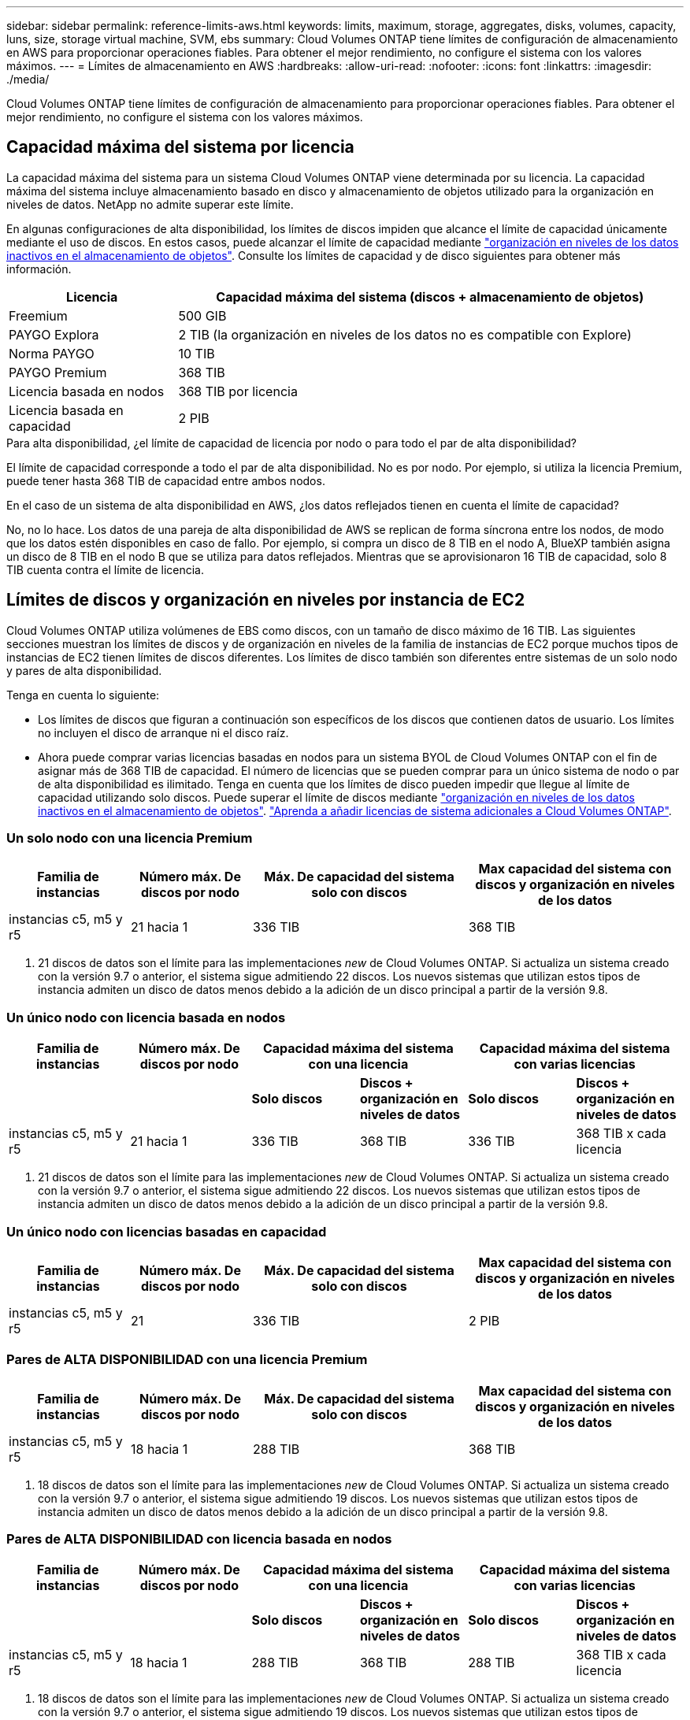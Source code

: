 ---
sidebar: sidebar 
permalink: reference-limits-aws.html 
keywords: limits, maximum, storage, aggregates, disks, volumes, capacity, luns, size, storage virtual machine, SVM, ebs 
summary: Cloud Volumes ONTAP tiene límites de configuración de almacenamiento en AWS para proporcionar operaciones fiables. Para obtener el mejor rendimiento, no configure el sistema con los valores máximos. 
---
= Límites de almacenamiento en AWS
:hardbreaks:
:allow-uri-read: 
:nofooter: 
:icons: font
:linkattrs: 
:imagesdir: ./media/


[role="lead"]
Cloud Volumes ONTAP tiene límites de configuración de almacenamiento para proporcionar operaciones fiables. Para obtener el mejor rendimiento, no configure el sistema con los valores máximos.



== Capacidad máxima del sistema por licencia

La capacidad máxima del sistema para un sistema Cloud Volumes ONTAP viene determinada por su licencia. La capacidad máxima del sistema incluye almacenamiento basado en disco y almacenamiento de objetos utilizado para la organización en niveles de datos. NetApp no admite superar este límite.

En algunas configuraciones de alta disponibilidad, los límites de discos impiden que alcance el límite de capacidad únicamente mediante el uso de discos. En estos casos, puede alcanzar el límite de capacidad mediante https://docs.netapp.com/us-en/bluexp-cloud-volumes-ontap/concept-data-tiering.html["organización en niveles de los datos inactivos en el almacenamiento de objetos"^]. Consulte los límites de capacidad y de disco siguientes para obtener más información.

[cols="25,75"]
|===
| Licencia | Capacidad máxima del sistema (discos + almacenamiento de objetos) 


| Freemium | 500 GIB 


| PAYGO Explora | 2 TIB (la organización en niveles de los datos no es compatible con Explore) 


| Norma PAYGO | 10 TIB 


| PAYGO Premium | 368 TIB 


| Licencia basada en nodos | 368 TIB por licencia 


| Licencia basada en capacidad | 2 PIB 
|===
.Para alta disponibilidad, ¿el límite de capacidad de licencia por nodo o para todo el par de alta disponibilidad?
El límite de capacidad corresponde a todo el par de alta disponibilidad. No es por nodo. Por ejemplo, si utiliza la licencia Premium, puede tener hasta 368 TIB de capacidad entre ambos nodos.

.En el caso de un sistema de alta disponibilidad en AWS, ¿los datos reflejados tienen en cuenta el límite de capacidad?
No, no lo hace. Los datos de una pareja de alta disponibilidad de AWS se replican de forma síncrona entre los nodos, de modo que los datos estén disponibles en caso de fallo. Por ejemplo, si compra un disco de 8 TIB en el nodo A, BlueXP también asigna un disco de 8 TIB en el nodo B que se utiliza para datos reflejados. Mientras que se aprovisionaron 16 TIB de capacidad, solo 8 TIB cuenta contra el límite de licencia.



== Límites de discos y organización en niveles por instancia de EC2

Cloud Volumes ONTAP utiliza volúmenes de EBS como discos, con un tamaño de disco máximo de 16 TIB. Las siguientes secciones muestran los límites de discos y de organización en niveles de la familia de instancias de EC2 porque muchos tipos de instancias de EC2 tienen límites de discos diferentes. Los límites de disco también son diferentes entre sistemas de un solo nodo y pares de alta disponibilidad.

Tenga en cuenta lo siguiente:

* Los límites de discos que figuran a continuación son específicos de los discos que contienen datos de usuario. Los límites no incluyen el disco de arranque ni el disco raíz.
* Ahora puede comprar varias licencias basadas en nodos para un sistema BYOL de Cloud Volumes ONTAP con el fin de asignar más de 368 TIB de capacidad. El número de licencias que se pueden comprar para un único sistema de nodo o par de alta disponibilidad es ilimitado. Tenga en cuenta que los límites de disco pueden impedir que llegue al límite de capacidad utilizando solo discos. Puede superar el límite de discos mediante https://docs.netapp.com/us-en/bluexp-cloud-volumes-ontap/concept-data-tiering.html["organización en niveles de los datos inactivos en el almacenamiento de objetos"^]. https://docs.netapp.com/us-en/bluexp-cloud-volumes-ontap/task-manage-node-licenses.html["Aprenda a añadir licencias de sistema adicionales a Cloud Volumes ONTAP"^].




=== Un solo nodo con una licencia Premium

[cols="18,18,32,32"]
|===
| Familia de instancias | Número máx. De discos por nodo | Máx. De capacidad del sistema solo con discos | Max capacidad del sistema con discos y organización en niveles de los datos 


| instancias c5, m5 y r5 | 21 hacia 1 | 336 TIB | 368 TIB 
|===
. 21 discos de datos son el límite para las implementaciones _new_ de Cloud Volumes ONTAP. Si actualiza un sistema creado con la versión 9.7 o anterior, el sistema sigue admitiendo 22 discos. Los nuevos sistemas que utilizan estos tipos de instancia admiten un disco de datos menos debido a la adición de un disco principal a partir de la versión 9.8.




=== Un único nodo con licencia basada en nodos

[cols="18,18,16,16,16,16"]
|===
| Familia de instancias | Número máx. De discos por nodo 2+| Capacidad máxima del sistema con una licencia 2+| Capacidad máxima del sistema con varias licencias 


2+|  | *Solo discos* | *Discos + organización en niveles de datos* | *Solo discos* | *Discos + organización en niveles de datos* 


| instancias c5, m5 y r5 | 21 hacia 1 | 336 TIB | 368 TIB | 336 TIB | 368 TIB x cada licencia 
|===
. 21 discos de datos son el límite para las implementaciones _new_ de Cloud Volumes ONTAP. Si actualiza un sistema creado con la versión 9.7 o anterior, el sistema sigue admitiendo 22 discos. Los nuevos sistemas que utilizan estos tipos de instancia admiten un disco de datos menos debido a la adición de un disco principal a partir de la versión 9.8.




=== Un único nodo con licencias basadas en capacidad

[cols="18,18,32,32"]
|===
| Familia de instancias | Número máx. De discos por nodo | Máx. De capacidad del sistema solo con discos | Max capacidad del sistema con discos y organización en niveles de los datos 


| instancias c5, m5 y r5 | 21 | 336 TIB | 2 PIB 
|===


=== Pares de ALTA DISPONIBILIDAD con una licencia Premium

[cols="18,18,32,32"]
|===
| Familia de instancias | Número máx. De discos por nodo | Máx. De capacidad del sistema solo con discos | Max capacidad del sistema con discos y organización en niveles de los datos 


| instancias c5, m5 y r5 | 18 hacia 1 | 288 TIB | 368 TIB 
|===
. 18 discos de datos son el límite para las implementaciones _new_ de Cloud Volumes ONTAP. Si actualiza un sistema creado con la versión 9.7 o anterior, el sistema sigue admitiendo 19 discos. Los nuevos sistemas que utilizan estos tipos de instancia admiten un disco de datos menos debido a la adición de un disco principal a partir de la versión 9.8.




=== Pares de ALTA DISPONIBILIDAD con licencia basada en nodos

[cols="18,18,16,16,16,16"]
|===
| Familia de instancias | Número máx. De discos por nodo 2+| Capacidad máxima del sistema con una licencia 2+| Capacidad máxima del sistema con varias licencias 


2+|  | *Solo discos* | *Discos + organización en niveles de datos* | *Solo discos* | *Discos + organización en niveles de datos* 


| instancias c5, m5 y r5 | 18 hacia 1 | 288 TIB | 368 TIB | 288 TIB | 368 TIB x cada licencia 
|===
. 18 discos de datos son el límite para las implementaciones _new_ de Cloud Volumes ONTAP. Si actualiza un sistema creado con la versión 9.7 o anterior, el sistema sigue admitiendo 19 discos. Los nuevos sistemas que utilizan estos tipos de instancia admiten un disco de datos menos debido a la adición de un disco principal a partir de la versión 9.8.




=== Pares de ALTA DISPONIBILIDAD con licencias basadas en capacidad

[cols="18,18,32,32"]
|===
| Familia de instancias | Número máx. De discos por nodo | Máx. De capacidad del sistema solo con discos | Max capacidad del sistema con discos y organización en niveles de los datos 


| instancias c5, m5 y r5 | 18 | 288 TIB | 2 PIB 
|===


== Límites del agregado

Cloud Volumes ONTAP usa volúmenes de AWS como discos y los agrupa en _agregados_. Los agregados proporcionan almacenamiento para volúmenes.

[cols="2*"]
|===
| Parámetro | Límite 


| Número máximo de agregados | Un solo nodo: El mismo límite de disco que los pares de alta disponibilidad: 18 en un nodo anterior 1 


| Tamaño máximo de agregado | 96 TIB de capacidad bruta, esta 2 


| Discos por agregado | 1-6 hacia 3 


| Número máximo de grupos RAID por agregado | 1 
|===
Notas:

. No es posible crear 18 agregados en ambos nodos en una pareja de alta disponibilidad porque, si lo hace, superaría el límite del disco de datos.
. El límite de capacidad del agregado se basa en los discos que componen el agregado. El límite no incluye el almacenamiento de objetos utilizado para la organización en niveles de datos.
. Todos los discos de un agregado deben tener el mismo tamaño.




== Límites de máquinas virtuales de almacenamiento

Algunas configuraciones le permiten crear máquinas virtuales de almacenamiento (SVM) adicionales para Cloud Volumes ONTAP.

https://docs.netapp.com/us-en/bluexp-cloud-volumes-ontap/task-managing-svms-aws.html["Aprenda a crear máquinas virtuales de almacenamiento adicionales"^].

[cols="40,60"]
|===
| Tipo de licencia | Límite de VM de almacenamiento 


| *Freemium*  a| 
* 24 equipos virtuales de almacenamiento total hacia 1,2




| *PAYGO basado en la capacidad o BYOL* esta 3  a| 
* 24 equipos virtuales de almacenamiento total hacia 1,2




| *PAYGO* basado en nodos  a| 
* 1 equipo virtual de almacenamiento para proporcionar datos
* 1 máquina virtual de almacenamiento para recuperación ante desastres




| *BYOL* basado en nodos con esta versión 4  a| 
* 24 equipos virtuales de almacenamiento total hacia 1,2


|===
. El límite puede ser inferior, según el tipo de instancia de EC2 que se utilice. Los límites por instancia se enumeran en la sección siguiente.
. Estos 24 equipos virtuales de almacenamiento pueden proporcionar datos o configurarse para recuperación ante desastres (DR).
. Para las licencias basadas en la capacidad, no hay costes de licencias adicionales para equipos virtuales de almacenamiento adicionales, pero hay un cargo mínimo de capacidad de 4 TIB por equipo virtual de almacenamiento. Por ejemplo, si crea dos VM de almacenamiento y cada una tiene 2 TIB de capacidad aprovisionada, se le cobrará un total de 8 TIB.
. Para BYOL basado en nodos, se requiere una licencia complementaria para cada equipo virtual de almacenamiento que _data-sirviendo_ adicional más allá de la primera máquina virtual de almacenamiento que se suministra con Cloud Volumes ONTAP de forma predeterminada. Póngase en contacto con el equipo de cuenta para obtener una licencia adicional de máquina virtual de almacenamiento.
+
Los equipos virtuales de almacenamiento que configure para la recuperación ante desastres (DR) no requieren una licencia adicional (son gratuitos), sino que cuentan con el límite de equipos virtuales de almacenamiento. Por ejemplo, si tiene 12 máquinas virtuales de almacenamiento que sirven datos y 12 máquinas virtuales de almacenamiento configuradas para recuperación ante desastres, ha alcanzado el límite y no puede crear ningún equipo virtual de almacenamiento adicional.





=== Límite de máquina virtual de almacenamiento por tipo de instancia de EC2

Al crear una máquina virtual de almacenamiento adicional, tiene que asignar direcciones IP privadas al puerto e0a. En la siguiente tabla se identifica el número máximo de IP privadas por interfaz, así como el número de direcciones IP disponibles en el puerto e0a una vez que se ha implementado Cloud Volumes ONTAP. La cantidad de direcciones IP disponibles afecta directamente al número máximo de equipos virtuales de almacenamiento para esa configuración.

[cols="6*"]
|===
| Configuración | Tipo de instancia | Número máximo de IP privadas por interfaz | IPS restantes tras la implementación de esta aplicación 1 | Máximo de equipos virtuales de almacenamiento sin utilizar LIF de gestión 2,3 | Máx. De equipos virtuales de almacenamiento con una LIF de gestión de esta versión 2,3 


.8+| *Un solo nodo* | *.xlarge | 15 | 9 | 10 | 5 


| *.2xgrande | 15 | 9 | 10 | 5 


| *.4xlarge | 30 | 24 | 24 | 12 


| *.8xlarge | 30 | 24 | 24 | 12 


| *.9xlarge | 30 | 24 | 24 | 12 


| *.12xlarge | 30 | 24 | 24 | 12 


| *.16xlarge | 50 | 44 | 24 | 12 


| *.18xlarge | 50 | 44 | 24 | 12 


.8+| *Par de alta disponibilidad en un solo AZ* | *.xlarge | 15 | 10 | 11 | 5 


| *.2xgrande | 15 | 10 | 11 | 5 


| *.4xlarge | 30 | 25 | 24 | 12 


| *.8xlarge | 30 | 25 | 24 | 12 


| *.9xlarge | 30 | 25 | 24 | 12 


| *.12xlarge | 30 | 25 | 24 | 12 


| *.16xlarge | 50 | 45 | 24 | 12 


| *.18xlarge | 50 | 45 | 24 | 12 


.8+| *Par de alta disponibilidad en varios AZs* | *.xlarge | 15 | 12 | 13 | 13 


| *.2xgrande | 15 | 12 | 13 | 13 


| *.4xlarge | 30 | 27 | 24 | 24 


| *.8xlarge | 30 | 27 | 24 | 24 


| *.9xlarge | 30 | 27 | 24 | 24 


| *.12xlarge | 30 | 27 | 24 | 24 


| *.16xlarge | 50 | 47 | 24 | 24 


| *.18xlarge | 50 | 47 | 24 | 24 
|===
. Este número indica cuántas direcciones IP privadas _remaining_ están disponibles en el puerto e0a después de implementar y configurar Cloud Volumes ONTAP. Por ejemplo, un sistema *.2xlarge admite un máximo de 15 direcciones IP por interfaz de red. Cuando un par de alta disponibilidad se implementa en un único AZ, se asignan 5 direcciones IP privadas al puerto e0a. Como resultado, un par de alta disponibilidad que utiliza un tipo de instancia *.2xgrande tiene 10 direcciones IP privadas restantes para máquinas virtuales de almacenamiento adicionales.
. El número indicado en estas columnas incluye la máquina virtual de almacenamiento inicial que BlueXP crea de forma predeterminada. Por ejemplo, si 24 aparece en esta columna, significa que puede crear 23 equipos virtuales de almacenamiento adicionales para un total de 24.
. Una LIF de gestión para el equipo virtual de almacenamiento es opcional. Una LIF de gestión proporciona una conexión con herramientas de gestión como SnapCenter.
+
Dado que requiere una dirección IP privada, limitará la cantidad de equipos virtuales de almacenamiento adicionales que puede crear. La única excepción es un par de alta disponibilidad en varios AZs. En ese caso, la dirección IP de la LIF de gestión es una dirección IP _flotante_, por lo que no cuenta con el límite de IP _privado_.





== Límites de archivos y volúmenes

[cols="22,22,56"]
|===
| Almacenamiento lógico | Parámetro | Límite 


.2+| *Archivos* | Tamaño máximo | 16 TIB 


| Máximo por volumen | Depende del tamaño del volumen, hasta 2000 millones 


| *Volúmenes FlexClone* | Profundidad de clonación jerárquica hacia 1 | 499 


.3+| *Volúmenes FlexVol* | Máximo por nodo | 500 


| Tamaño mínimo | 20 MB 


| Tamaño máximo | 100 TIB 


| *Qtrees* | Máximo por volumen FlexVol | 4,995 


| *Copias Snapshot* | Máximo por volumen FlexVol | 1,023 
|===
. La profundidad de clon jerárquica es la profundidad máxima de una jerarquía anidada de volúmenes FlexClone que se pueden crear a partir de un único volumen de FlexVol.




== Límites de almacenamiento de iSCSI

[cols="3*"]
|===
| Almacenamiento iSCSI | Parámetro | Límite 


.4+| *LUN* | Máximo por nodo | 1,024 


| Número máximo de mapas de LUN | 1,024 


| Tamaño máximo | 16 TIB 


| Máximo por volumen | 512 


| *grupos* | Máximo por nodo | 256 


.2+| *Iniciadores* | Máximo por nodo | 512 


| Máximo por igroup | 128 


| *Sesiones iSCSI* | Máximo por nodo | 1,024 


.2+| *LIF* | Máximo por puerto | 32 


| Máximo por conjunto de puertos | 32 


| *Portsets* | Máximo por nodo | 256 
|===